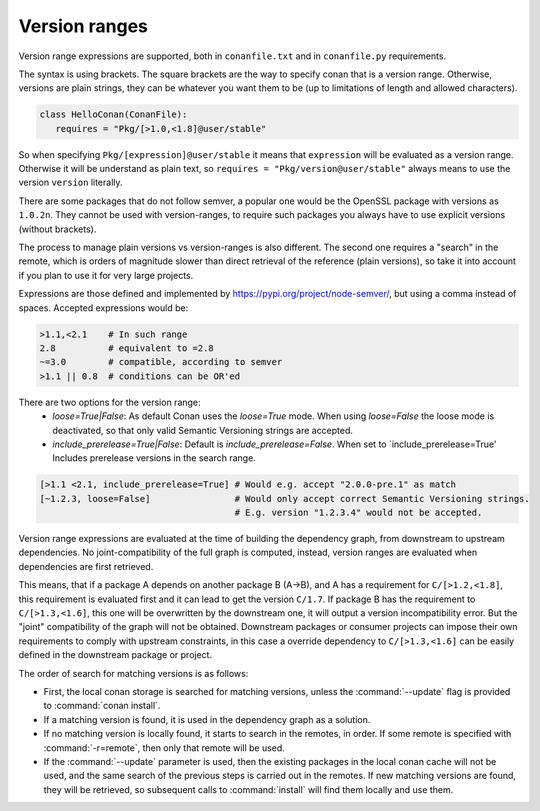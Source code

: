 .. _version_ranges:


Version ranges
==============

Version range expressions are supported, both in ``conanfile.txt`` and in ``conanfile.py`` requirements.

The syntax is using brackets. The square brackets are the way to specify conan that is a version range. Otherwise, versions are plain strings, they can be whatever you want them to be (up to limitations of length and allowed characters). 

..  code-block:: python

   class HelloConan(ConanFile):
      requires = "Pkg/[>1.0,<1.8]@user/stable"


So when specifying ``Pkg/[expression]@user/stable`` it means that ``expression`` will be evaluated as a version range. Otherwise it will be understand as plain text, so ``requires = "Pkg/version@user/stable"`` always means to use the version ``version`` literally.

There are some packages that do not follow semver, a popular one would be the OpenSSL package with versions as ``1.0.2n``. They cannot be used with version-ranges, to require such packages you always have to use explicit versions (without brackets).

The process to manage plain versions vs version-ranges is also different. The second one requires a "search" in the remote, which is orders of magnitude slower than direct retrieval of the reference (plain versions), so take it into account if you plan to use it for very large projects.


Expressions are those defined and implemented by https://pypi.org/project/node-semver/,
but using a comma instead of spaces. Accepted expressions would be:

..  code-block:: python

   >1.1,<2.1    # In such range
   2.8          # equivalent to =2.8
   ~=3.0        # compatible, according to semver
   >1.1 || 0.8  # conditions can be OR'ed

There are two options for the version range:
   * *loose=True|False*: As default Conan uses the `loose=True` mode. When using `loose=False` the loose mode is deactivated, so that only valid Semantic Versioning strings are accepted.
   * *include_prerelease=True|False*: Default is `include_prerelease=False`. When set to `include_prerelease=True' Includes prerelease versions in the search range. 

..  code-block:: python

   [>1.1 <2.1, include_prerelease=True] # Would e.g. accept "2.0.0-pre.1" as match
   [~1.2.3, loose=False]                # Would only accept correct Semantic Versioning strings. 
                                        # E.g. version "1.2.3.4" would not be accepted. 

Version range expressions are evaluated at the time of building the dependency graph, from
downstream to upstream dependencies. No joint-compatibility of the full graph is computed, instead,
version ranges are evaluated when dependencies are first retrieved.

This means, that if a package A depends on another package B (A->B), and A has a requirement for
``C/[>1.2,<1.8]``, this requirement is evaluated first and it can lead to get the version ``C/1.7``. If
package B has the requirement to ``C/[>1.3,<1.6]``, this one will be overwritten by the downstream one,
it will output a version incompatibility error. But the "joint" compatibility of the graph will not
be obtained. Downstream packages or consumer projects can impose their own requirements to comply
with upstream constraints, in this case a override dependency to ``C/[>1.3,<1.6]`` can be easily defined
in the downstream package or project.

The order of search for matching versions is as follows:

- First, the local conan storage is searched for matching versions, unless the :command:`--update` flag is provided to :command:`conan install`.
- If a matching version is found, it is used in the dependency graph as a solution.
- If no matching version is locally found, it starts to search in the remotes, in order. If some remote is specified with :command:`-r=remote`,
  then only that remote will be used.
- If the :command:`--update` parameter is used, then the existing packages in the local conan cache will not be used, and the same search of the
  previous steps is carried out in the remotes. If new matching versions are found, they will be retrieved, so subsequent calls to
  :command:`install` will find them locally and use them.
